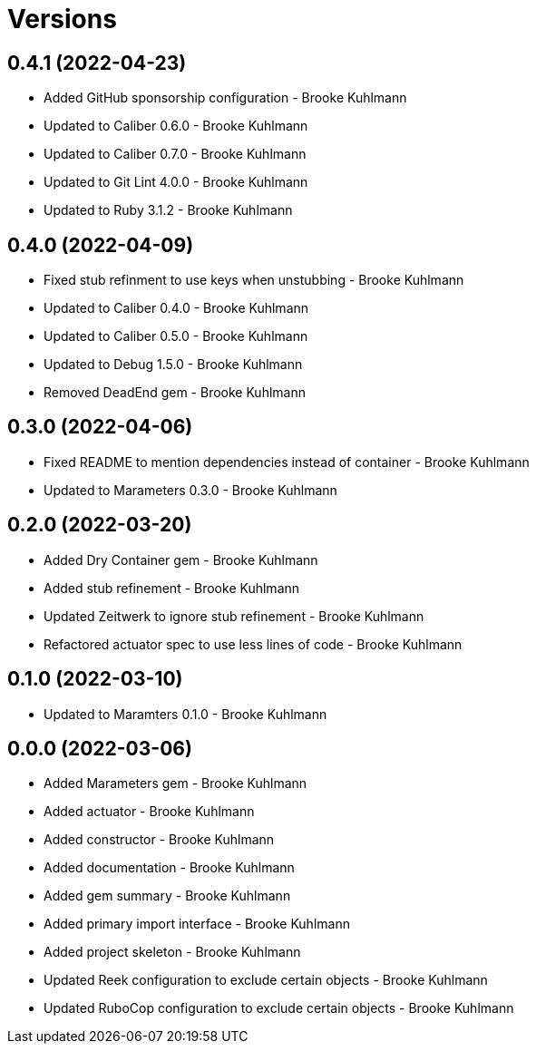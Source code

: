 = Versions

== 0.4.1 (2022-04-23)

* Added GitHub sponsorship configuration - Brooke Kuhlmann
* Updated to Caliber 0.6.0 - Brooke Kuhlmann
* Updated to Caliber 0.7.0 - Brooke Kuhlmann
* Updated to Git Lint 4.0.0 - Brooke Kuhlmann
* Updated to Ruby 3.1.2 - Brooke Kuhlmann

== 0.4.0 (2022-04-09)

* Fixed stub refinment to use keys when unstubbing - Brooke Kuhlmann
* Updated to Caliber 0.4.0 - Brooke Kuhlmann
* Updated to Caliber 0.5.0 - Brooke Kuhlmann
* Updated to Debug 1.5.0 - Brooke Kuhlmann
* Removed DeadEnd gem - Brooke Kuhlmann

== 0.3.0 (2022-04-06)

* Fixed README to mention dependencies instead of container - Brooke Kuhlmann
* Updated to Marameters 0.3.0 - Brooke Kuhlmann

== 0.2.0 (2022-03-20)

* Added Dry Container gem - Brooke Kuhlmann
* Added stub refinement - Brooke Kuhlmann
* Updated Zeitwerk to ignore stub refinement - Brooke Kuhlmann
* Refactored actuator spec to use less lines of code - Brooke Kuhlmann

== 0.1.0 (2022-03-10)

* Updated to Maramters 0.1.0 - Brooke Kuhlmann

== 0.0.0 (2022-03-06)

* Added Marameters gem - Brooke Kuhlmann
* Added actuator - Brooke Kuhlmann
* Added constructor - Brooke Kuhlmann
* Added documentation - Brooke Kuhlmann
* Added gem summary - Brooke Kuhlmann
* Added primary import interface - Brooke Kuhlmann
* Added project skeleton - Brooke Kuhlmann
* Updated Reek configuration to exclude certain objects - Brooke Kuhlmann
* Updated RuboCop configuration to exclude certain objects - Brooke Kuhlmann
